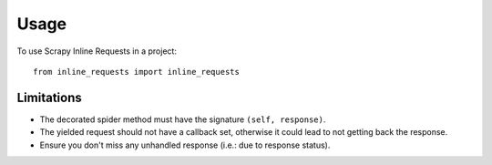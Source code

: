 =====
Usage
=====

To use Scrapy Inline Requests in a project::

    from inline_requests import inline_requests

Limitations
-----------

* The decorated spider method must have the signature ``(self, response)``.
* The yielded request should not have a callback set, otherwise it could lead
  to not getting back the response.
* Ensure you don't miss any unhandled response (i.e.: due to response status).

